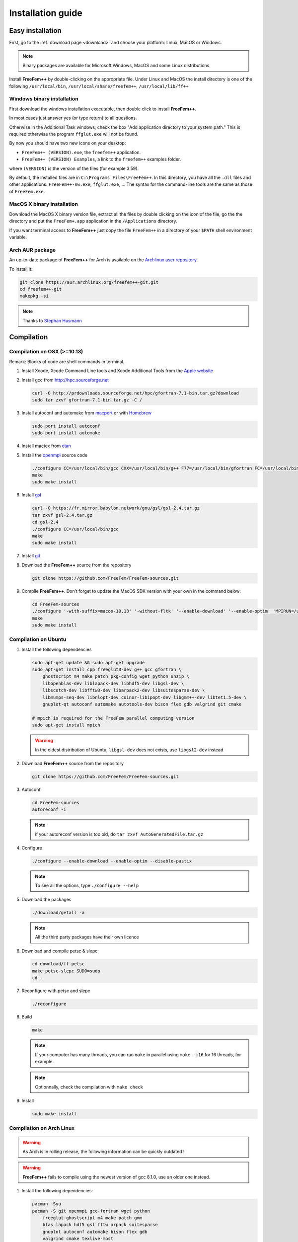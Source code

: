 .. role:: freefem(code)
  :language: freefem

Installation guide
==================

Easy installation
-----------------

First, go to the :ref:`download page <download>` and choose your platform: Linux, MacOS or Windows.

.. note:: Binary packages are available for Microsoft Windows, MacOS and some Linux distributions.

Install **FreeFem++** by double-clicking on the appropriate file. Under Linux and MacOS the install directory is one of the following ``/usr/local/bin``, ``/usr/local/share/freefem++``, ``/usr/local/lib/ff++``

Windows binary installation
~~~~~~~~~~~~~~~~~~~~~~~~~~~

First download the windows installation executable, then double click to install **FreeFem++**.

In most cases just answer yes (or type return) to all questions.

Otherwise in the Additional Task windows, check the box "Add application directory to your system path." This is required otherwise the program ``ffglut.exe`` will not be found.

By now you should have two new icons on your desktop:

-  ``FreeFem++ (VERSION).exe``, the ``freefem++`` application.
-  ``FreeFem++ (VERSION) Examples``, a link to the ``freefem++`` examples folder.

where ``(VERSION)`` is the version of the files (for example 3.59).

By default, the installed files are in ``C:\Programs Files\FreeFem++``. In this directory, you have all the ``.dll`` files and other applications: ``FreeFem++-nw.exe``, ``ffglut.exe``, … The syntax for the command-line tools are the same as those of ``FreeFem.exe``.

MacOS X binary installation
~~~~~~~~~~~~~~~~~~~~~~~~~~~

Download the MacOS X binary version file, extract all the files by double clicking on the icon of the file, go the the directory and put the ``FreeFem+.app`` application in the ``/Applications`` directory.

If you want terminal access to **FreeFem++** just copy the file ``FreeFem++`` in a directory of your ``$PATH`` shell environment variable.

Arch AUR package
~~~~~~~~~~~~~~~~

An up-to-date package of **FreeFem++** for Arch is available on the `Archlinux user repository <https://aur.archlinux.org/packages/freefem%2B%2B-git/>`__.

To install it:

.. code-block:: bash

   git clone https://aur.archlinux.org/freefem++-git.git
   cd freefem++-git
   makepkg -si

.. note:: Thanks to `Stephan Husmann <https://github.com/stefanhusmann>`__

Compilation
-----------

.. only:: html

  Branches / OS status
  ~~~~~~~~~~~~~~~~~~~~

  +-----------------+-------------------+-------------------+-------------------+
  | Branch          | Linux             | MacOSX            | Windows 7         |
  +=================+===================+===================+===================+
  | Develop         | |Build Status01|  | |Build Status03|  | |Build Status05|  |
  |                 | |Build Status02|  | |Build Status04|  | |Build Status06|  |
  +-----------------+-------------------+-------------------+-------------------+
  | Master          | |Build Status07|  | |Build Status09|  | |Build Status11|  |
  |                 | |Build Status08|  | |Build Status10|  | |Build Status12|  |
  +-----------------+-------------------+-------------------+-------------------+

Compilation on OSX (>=10.13)
~~~~~~~~~~~~~~~~~~~~~~~~~~~~

Remark: Blocks of code are shell commands in terminal.

1. Install Xcode, Xcode Command Line tools and Xcode Additional Tools from the `Apple website <https://developer.apple.com/download/more/>`__

2. Install gcc from `http://hpc.sourceforge.net <http://hpc.sourceforge.net/>`__

   .. code-block:: bash

      curl -O http://prdownloads.sourceforge.net/hpc/gfortran-7.1-bin.tar.gz?download
      sudo tar zxvf gfortran-7.1-bin.tar.gz -C /

3. Install autoconf and automake from `macport <https://www.macports.org>`__ or with `Homebrew <https://brew.sh>`__

   .. code-block:: bash

      sudo port install autoconf
      sudo port install automake

4. Install mactex from `ctan <http://mirrors.ctan.org/systems/mac/mactex/MacTeX.pkg>`__

5. Install the `openmpi <https://www.open-mpi.org/software/ompi/v4.0/>`__ source code

   .. code-block:: bash

      ./configure CC=/usr/local/bin/gcc CXX=/usr/local/bin/g++ F77=/usr/local/bin/gfortran FC=/usr/local/bin/gfortran
      make
      sudo make install

6. Install `gsl <https://www.gnu.org/software/gsl>`__

   .. code-block:: bash

      curl -O https://fr.mirror.babylon.network/gnu/gsl/gsl-2.4.tar.gz
      tar zxvf gsl-2.4.tar.gz
      cd gsl-2.4
      ./configure CC=/usr/local/bin/gcc
      make
      sudo make install

7. Install `git <https://git-scm.com/download/mac>`__

8. Download the **FreeFem++** source from the repository

   .. code-block:: bash

      git clone https://github.com/FreeFem/FreeFem-sources.git

9) Compile **FreeFem++**. Don’t forget to update the MacOS SDK version with your own in the command below:

   .. code-block:: bash

      cd FreeFem-sources
      ./configure '-with-suffix=macos-10.13' '-without-fltk' '--enable-download' '--enable-optim' 'MPIRUN=/usr/local/bin/mpirun' '--enable-m64' '--without-x' 'CC=clang -isysroot /Applications/Xcode.app//Contents/Developer/Platforms/MacOSX.platform/Developer/SDKs/MacOSX10.13.sdk' 'CFLAGS=-mmacosx-version-min=10.13' 'CXXFLAGS=-mmacosx-version-min=10.13 -std=c++11' 'CXX=clang++ -isysroot /Applications/Xcode.app//Contents/Developer/Platforms/MacOSX.platform/Developer/SDKs/MacOSX10.13.sdk' 'F77=/usr/local/bin/gfortran' 'FC=/usr/local/bin/gfortran' 'MPICXX=/usr/local/bin/mpic++' 'MPICC=/usr/local/bin/mpicc' 'MPIFC=/usr/local/bin/mpif90' 'MPIF77=/usr/local/bin/mpif90' '--enable-maintainer-mode'
      make
      sudo make install

Compilation on Ubuntu
~~~~~~~~~~~~~~~~~~~~~

1. Install the following dependencies

   .. code-block:: bash

      sudo apt-get update && sudo apt-get upgrade
      sudo apt-get install cpp freeglut3-dev g++ gcc gfortran \
          ghostscript m4 make patch pkg-config wget python unzip \
          libopenblas-dev liblapack-dev libhdf5-dev libgsl-dev \
          libscotch-dev libfftw3-dev libarpack2-dev libsuitesparse-dev \
          libmumps-seq-dev libnlopt-dev coinor-libipopt-dev libgmm++-dev libtet1.5-dev \
          gnuplot-qt autoconf automake autotools-dev bison flex gdb valgrind git cmake

      # mpich is required for the FreeFem parallel computing version
      sudo apt-get install mpich

   .. warning:: In the oldest distribution of Ubuntu, ``libgsl-dev`` does not exists, use ``libgsl2-dev`` instead

2. Download **FreeFem++** source from the repository

   .. code-block:: bash

      git clone https://github.com/FreeFem/FreeFem-sources.git

3. Autoconf

   .. code-block:: bash

      cd FreeFem-sources
      autoreconf -i

   .. note:: if your autoreconf version is too old, do ``tar zxvf AutoGeneratedFile.tar.gz``

4. Configure

   .. code-block:: bash

      ./configure --enable-download --enable-optim --disable-pastix

   .. note:: To see all the options, type ``./configure --help``

5. Download the packages

   .. code-block:: bash

      ./download/getall -a

   .. note:: All the third party packages have their own licence

6. Download and compile petsc & slepc

   .. code-block:: bash

      cd download/ff-petsc
      make petsc-slepc SUDO=sudo
      cd -

7. Reconfigure with petsc and slepc

   .. code-block:: bash

      ./reconfigure

8. Build

   .. code-block:: bash

      make

   .. note:: If your computer has many threads, you can run ``make`` in parallel using ``make -j16`` for 16 threads, for example.

   .. note:: Optionnally, check the compilation with ``make check``

9. Install

   .. code-block:: bash

      sudo make install

Compilation on Arch Linux
~~~~~~~~~~~~~~~~~~~~~~~~~

.. warning:: As Arch is in rolling release, the following information can be quickly outdated !

.. warning:: **FreeFem++** fails to compile using the newest version of gcc 8.1.0, use an older one instead.

1. Install the following dependencies:

   .. code-block:: bash

      pacman -Syu
      pacman -S git openmpi gcc-fortran wget python
          freeglut ghostscript m4 make patch gmm
          blas lapack hdf5 gsl fftw arpack suitesparse
          gnuplot autoconf automake bison flex gdb
          valgrind cmake texlive-most

2. Download the **FreeFem++** source from the repository

   .. code-block:: bash

      git clone https://github.com/FreeFem/FreeFem-sources.git

3. Autoconf

   .. code-block:: bash

      cd FreeFem-sources
      autoreconf -i

4. Configure

   .. code-block:: bash

      ./configure --enable-download --enable-optim --disable-pastix

   .. note:: To see all the options, type ``./configure --help``

5. Download the packages

   .. code-block:: bash

      ./download/getall -a

   .. note:: All the third party packages have their own licence

6. Download and compile petsc & slepc

   .. code-block:: bash

      cd download/ff-petsc
      make petsc-slepc SUDO=sudo
      cd -

7. Reconfigure with petsc and slepc

   .. code-block:: bash

      ./reconfigure

8. Build

   .. code-block:: bash

      make

   .. note:: If your computer has many threads, you can run ``make`` in parallel using ``make -j16`` for 16 threads, for example.

   .. note:: Optionnally, check the compilation with ``make check``

9. Install

   .. code-block:: bash

      sudo make install

Compilation on Linux with Intel software tools
~~~~~~~~~~~~~~~~~~~~~~~~~~~~~~~~~~~~~~~~~~~~~~

Follow the `guide <https://software.intel.com/en-us/articles/building-freefem-with-intel-software-tools-for-developers>`__

Compilation on Windows
~~~~~~~~~~~~~~~~~~~~~~

1. Install `MS MPI v7 <https://www.microsoft.com/en-us/download/details.aspx?id=49926>`__ (msmpisdk.msi and MSMpiSetup.exe)

2. Install `Msys2 <https://www.msys2.org/>`__ (x86_64 version)

3. Start MSYS2 MSYS

4. Open ``MSYS2 MSYS terminal`` to install dependancies

   -  for 64bits system:

   .. code-block:: bash

      pacman -Syu
      pacman -S autoconf automake-wrapper bash bash-completion \
          bison bsdcpio bsdtar bzip2 coreutils curl dash file filesystem \
          findutils flex gawk gcc gcc-fortran gcc-libs grep gzip inetutils info less lndir \
          make man-db git mingw-w64-x86_64-freeglut mingw-w64-x86_64-gcc \
          mingw-w64-x86_64-gcc-fortran mingw-w64-x86_64-gsl mingw-w64-x86_64-hdf5 \
          mingw-w64-x86_64-openblas mintty msys2-keyring msys2-launcher-git \
          msys2-runtime ncurses pacman pacman-mirrors pactoys-git patch pax-git \
          perl pkg-config pkgfile rebase sed tar tftp-hpa time tzcode unzip util-linux which

   -  for 32bits system:

   .. code-block:: bash

      pacman -Syu
      pacman -S autoconf automake-wrapper bash bash-completion \
          bison bsdcpio bsdtar bzip2 coreutils curl dash file filesystem \
          findutils flex gawk gcc gcc-fortran gcc-libs grep gzip inetutils info less lndir \
          make man-db git mingw-w64-i686-freeglut mingw-w64-i686-gcc \
          mingw-w64-i686-gcc-fortran mingw-w64-i686-gsl mingw-w64-i686-hdf5 \
          mingw-w64-i686-openblas mintty msys2-keyring msys2-launcher-git \
          msys2-runtime ncurses pacman pacman-mirrors pactoys-git patch pax-git \
      perl pkg-config pkgfile rebase sed tar tftp-hpa time tzcode unzip util-linux which

5. Open ``MingW64 terminal`` (or ``MingW32``) to compile **FreeFem++**

   .. code-block:: bash

    git clone https://github.com/FreeFem/FreeFem-sources
    cd FreeFem-sources
    autoreconf -i
    ./configure --enable-download --disable-pastix --disable-hips
    ./download/getall -a
    make -j4
    make check
    make install

   The **FreeFem++** executable (and some other like ``ffmedit``, …)
   are in ``C:\msys64\mingw64\bin`` (or ``C:\msys32\mingw32\bin``).

Environment variables and init file
-----------------------------------

**FreeFem++** reads a user’s init file named ``freefem++.pref`` to initialize global variables: :freefem:`verbosity`, :freefem:`includepath`, :freefem:`loadpath`.

.. note:: The variable :freefem:`verbosity` changes the level of internal printing (0: nothing unless there are syntax errors, 1: few, 10: lots, etc. …), the default value is 2.

   The included files are found in the :freefem:`includepath` list and the load files are found in the :freefem:`loadpath` list.

The syntax of the file is:

.. code-block:: bash

   verbosity = 5
   loadpath += "/Library/FreeFem++/lib"
   loadpath += "/Users/hecht/Library/FreeFem++/lib"
   includepath += "/Library/FreeFem++/edp"
   includepath += "/Users/hecht/Library/FreeFem++/edp"
   # This is a comment
   load += "funcTemplate"
   load += "myfunction"
   load += "MUMPS_seq"

The possible paths for this file are

-  under Unix and MacOs

.. code-block:: bash

  /etc/freefem++.pref
  $(HOME)/.freefem++.pref
  freefem++.pref

-  under windows

.. code-block:: bash

   freefem++.pref

We can also use shell environment variables to change verbosity and the search rule before the init files.

.. code-block:: bash

   export FF_VERBOSITY=50
   export FF_INCLUDEPATH="dir;;dir2"
   export FF_LOADPATH="dir;;dir3"

.. note:: The separator between directories must be ";" and not ":" because ":" is used under Windows.

.. note:: To show the list of init of **FreeFem++** , do

  .. code-block:: bash

    export FF_VERBOSITY=100;
    ./FreeFem++-nw

.. |Build Status01| image:: https://ci.inria.fr/freefem/buildStatus/icon?job=FreeFem-source-develop-UbuntuAll
   :target: https://ci.inria.fr/freefem/job/FreeFem-source-develop-UbuntuAll/
.. |Build Status02| image:: https://ci.inria.fr/freefem/buildStatus/icon?job=FreeFem-source-develop-UbuntuNo
   :target: https://ci.inria.fr/freefem/job/FreeFem-source-develop-UbuntuNo/
.. |Build Status03| image:: https://ci.inria.fr/freefem/buildStatus/icon?job=FreeFem-source-develop-MacOSXAll
   :target: https://ci.inria.fr/freefem/job/FreeFem-source-develop-MacOSXAll/
.. |Build Status04| image:: https://ci.inria.fr/freefem/buildStatus/icon?job=FreeFem-source-develop-MacOSXNo
   :target: https://ci.inria.fr/freefem/job/FreeFem-source-develop-MacOSXNo/
.. |Build Status05| image:: https://ci.inria.fr/freefem/buildStatus/icon?job=FreeFem-source-develop-Windows7
   :target: https://ci.inria.fr/freefem/job/FreeFem-source-develop-Windows7
.. |Build Status06| image:: https://ci.inria.fr/freefem/buildStatus/icon?job=FreeFem-source-develop-Windows7-32
   :target: https://ci.inria.fr/freefem/job/FreeFem-source-develop-Windows7-32
.. |Build Status07| image:: https://ci.inria.fr/freefem/buildStatus/icon?job=FreeFem-source-master-UbuntuAll
   :target: https://ci.inria.fr/freefem/job/FreeFem-source-master-UbuntuAll/
.. |Build Status08| image:: https://ci.inria.fr/freefem/buildStatus/icon?job=FreeFem-source-master-UbuntuNo
   :target: https://ci.inria.fr/freefem/job/FreeFem-source-master-UbuntuNo/
.. |Build Status09| image:: https://ci.inria.fr/freefem/buildStatus/icon?job=FreeFem-source-master-MacOSXAll
   :target: https://ci.inria.fr/freefem/job/FreeFem-source-master-MacOSXAll/
.. |Build Status10| image:: https://ci.inria.fr/freefem/buildStatus/icon?job=FreeFem-source-master-MacOSXNo
   :target: https://ci.inria.fr/freefem/job/FreeFem-source-master-MacOSXNo/
.. |Build Status11| image:: https://ci.inria.fr/freefem/buildStatus/icon?job=FreeFem-source-master-Windows7
   :target: https://ci.inria.fr/freefem/job/FreeFem-source-master-Windows7
.. |Build Status12| image:: https://ci.inria.fr/freefem/buildStatus/icon?job=FreeFem-source-master-Windows7-32
   :target: https://ci.inria.fr/freefem/job/FreeFem-source-master-Windows7-32
